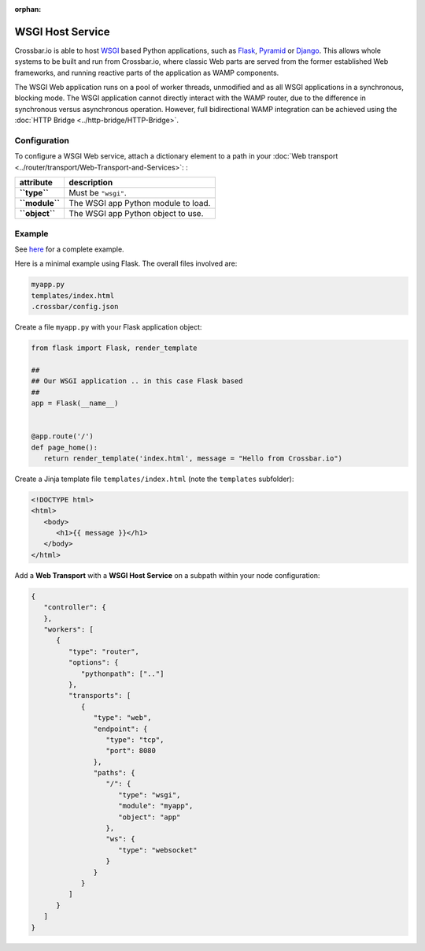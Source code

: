 :orphan:


WSGI Host Service
=================

Crossbar.io is able to host
`WSGI <http://legacy.python.org/dev/peps/pep-0333/>`__ based Python
applications, such as `Flask <http://flask.pocoo.org/>`__,
`Pyramid <http://www.pylonsproject.org/projects/pyramid/about>`__ or
`Django <https://docs.djangoproject.com/>`__. This allows whole systems
to be built and run from Crossbar.io, where classic Web parts are served
from the former established Web frameworks, and running reactive parts
of the application as WAMP components.

The WSGI Web application runs on a pool of worker threads, unmodified
and as all WSGI applications in a synchronous, blocking mode. The WSGI
application cannot directly interact with the WAMP router, due to the
difference in synchronous versus asynchronous operation. However, full
bidirectional WAMP integration can be achieved using the :doc:`HTTP
Bridge <../http-bridge/HTTP-Bridge>`.

Configuration
-------------

To configure a WSGI Web service, attach a dictionary element to a path
in your :doc:`Web transport <../router/transport/Web-Transport-and-Services>`: :

+------------------+---------------------------------------+
| attribute        | description                           |
+==================+=======================================+
| **``type``**     | Must be ``"wsgi"``.                   |
+------------------+---------------------------------------+
| **``module``**   | The WSGI app Python module to load.   |
+------------------+---------------------------------------+
| **``object``**   | The WSGI app Python object to use.    |
+------------------+---------------------------------------+

Example
-------

See `here <https://github.com/crossbario/crossbar-examples/tree/master/wsgi>`_ 
for a complete example.

Here is a minimal example using Flask. The overall files involved are:

.. code:: text

    myapp.py
    templates/index.html
    .crossbar/config.json

Create a file ``myapp.py`` with your Flask application object:

.. code:: python

    from flask import Flask, render_template

    ##
    ## Our WSGI application .. in this case Flask based
    ##
    app = Flask(__name__)


    @app.route('/')
    def page_home():
       return render_template('index.html', message = "Hello from Crossbar.io")

Create a Jinja template file ``templates/index.html`` (note the
``templates`` subfolder):

.. code:: html

    <!DOCTYPE html>
    <html>
       <body>
          <h1>{{ message }}</h1>
       </body>
    </html>

Add a **Web Transport** with a **WSGI Host Service** on a subpath within
your node configuration:

.. code:: javascript

    {
       "controller": {
       },
       "workers": [
          {
             "type": "router",
             "options": {
                "pythonpath": [".."]
             },
             "transports": [
                {
                   "type": "web",
                   "endpoint": {
                      "type": "tcp",
                      "port": 8080
                   },
                   "paths": {
                      "/": {
                         "type": "wsgi",
                         "module": "myapp",
                         "object": "app"
                      },
                      "ws": {
                         "type": "websocket"
                      }
                   }
                }
             ]
          }
       ]
    }

